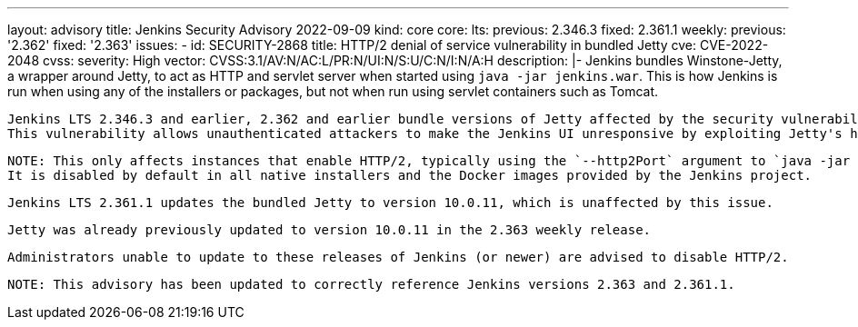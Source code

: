 ---
layout: advisory
title: Jenkins Security Advisory 2022-09-09
kind: core
core:
  lts:
    previous: 2.346.3
    fixed: 2.361.1
  weekly:
    previous: '2.362'
    fixed: '2.363'
issues:
- id: SECURITY-2868
  title: HTTP/2 denial of service vulnerability in bundled Jetty
  cve: CVE-2022-2048
  cvss:
    severity: High
    vector: CVSS:3.1/AV:N/AC:L/PR:N/UI:N/S:U/C:N/I:N/A:H
  description: |-
    Jenkins bundles Winstone-Jetty, a wrapper around Jetty, to act as HTTP and servlet server when started using `java -jar jenkins.war`.
    This is how Jenkins is run when using any of the installers or packages, but not when run using servlet containers such as Tomcat.

    Jenkins LTS 2.346.3 and earlier, 2.362 and earlier bundle versions of Jetty affected by the security vulnerability https://github.com/eclipse/jetty.project/security/advisories/GHSA-wgmr-mf83-7x4j[CVE-2022-2048].
    This vulnerability allows unauthenticated attackers to make the Jenkins UI unresponsive by exploiting Jetty's handling of invalid HTTP/2 requests, causing a denial of service.

    NOTE: This only affects instances that enable HTTP/2, typically using the `--http2Port` argument to `java -jar jenkins.war` or corresponding options in service configuration files.
    It is disabled by default in all native installers and the Docker images provided by the Jenkins project.

    Jenkins LTS 2.361.1 updates the bundled Jetty to version 10.0.11, which is unaffected by this issue.

    Jetty was already previously updated to version 10.0.11 in the 2.363 weekly release.

    Administrators unable to update to these releases of Jenkins (or newer) are advised to disable HTTP/2.

    NOTE: This advisory has been updated to correctly reference Jenkins versions 2.363 and 2.361.1.
